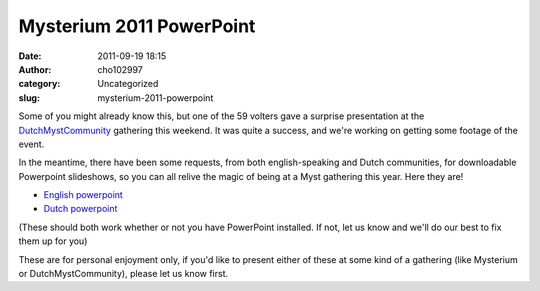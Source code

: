 Mysterium 2011 PowerPoint
#########################
:date: 2011-09-19 18:15
:author: cho102997
:category: Uncategorized
:slug: mysterium-2011-powerpoint

Some of you might already know this, but one of the 59 volters gave a
surprise presentation at the `DutchMystCommunity`_ gathering this
weekend. It was quite a success, and we're working on getting some
footage of the event.

In the meantime, there have been some requests, from both
english-speaking and Dutch communities, for downloadable Powerpoint
slideshows, so you can all relive the magic of being at a Myst gathering
this year. Here they are!

-  `English powerpoint`_
-  `Dutch powerpoint`_

(These should both work whether or not you have PowerPoint installed. If
not, let us know and we'll do our best to fix them up for you)

These are for personal enjoyment only, if you'd like to present either
of these at some kind of a gathering (like Mysterium or
DutchMystCommunity), please let us know first.

.. _DutchMystCommunity: http://dutchmystcommunity.com/forum/index.php?act=home
.. _English powerpoint: http://www.starryexpanse.com/mysterium-resources/2011.ppsx
.. _Dutch powerpoint: http://www.starryexpanse.com/mysterium-resources/2011-dutch.ppsx
